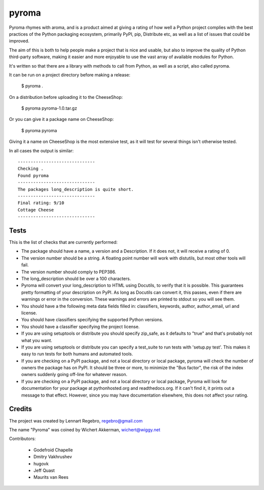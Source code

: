pyroma
======

Pyroma rhymes with aroma, and is a product aimed at giving a rating of how well
a Python project complies with the best practices of the Python packaging
ecosystem, primarily PyPI, pip, Distribute etc, as well as a list of issues that
could be improved.

The aim of this is both to help people make a project that is nice and usable,
but also to improve the quality of Python third-party software, making it easier
and more enjoyable to use the vast array of available modules for Python.

It's written so that there are a library with methods to call from Python, as
well as a script, also called pyroma.

It can be run on a project directory before making a release:

    $ pyroma .

On a distribution before uploading it to the CheeseShop:

    $ pyroma pyroma-1.0.tar.gz

Or you can give it a package name on CheeseShop:

    $ pyroma pyroma

Giving it a name on CheeseShop is the most extensive test, as it will
test for several things isn't otherwise tested.

In all cases the output is similar::

    ------------------------------
    Checking .
    Found pyroma
    ------------------------------
    The packages long_description is quite short.
    ------------------------------
    Final rating: 9/10
    Cottage Cheese
    ------------------------------

Tests
-----

This is the list of checks that are currently performed:

* The package should have a name, a version and a Description.
  If it does not, it will receive a rating of 0.

* The version number should be a string. A floating point number will
  work with distutils, but most other tools will fail.

* The version number should comply to PEP386.

* The long_description should be over a 100 characters.

* Pyroma will convert your long_description to HTML using Docutils, to
  verify that it is possible. This guarantees pretty formatting of your
  description on PyPI. As long as Docutils can convert it, this passes,
  even if there are warnings or error in the conversion. These warnings
  and errors are printed to stdout so you will see them.

* You should have a the following meta data fields filled in:
  classifiers, keywords, author, author_email, url and license.

* You should have classifiers specifying the supported Python versions.

* You should have a classifier specifying the project license.

* If you are using setuptools or distribute you should specify zip_safe,
  as it defaults to "true" and that's probably not what you want.

* If you are using setuptools or distribute you can specify a test_suite
  to run tests with 'setup.py test'. This makes it easy to run tests for
  both humans and automated tools.

* If you are checking on a PyPI package, and not a local directory or
  local package, pyroma will check the number of owners the package has
  on PyPI. It should be three or more, to minimize the "Bus factor",
  the risk of the index owners suddenly going off-line for whatever reason.

* If you are checking on a PyPI package, and not a local directory or
  local package, Pyroma will look for documentation for your package at
  pythonhosted.org and readthedocs.org. If it can't find it, it prints out
  a message to that effect. However, since you may have documentation
  elsewhere, this does not affect your rating.

Credits
-------

The project was created by Lennart Regebro, regebro@gmail.com

The name "Pyroma" was coined by Wichert Akkerman, wichert@wiggy.net

Contributors:

  * Godefroid Chapelle
  * Dmitry Vakhrushev
  * hugovk
  * Jeff Quast
  * Maurits van Rees
